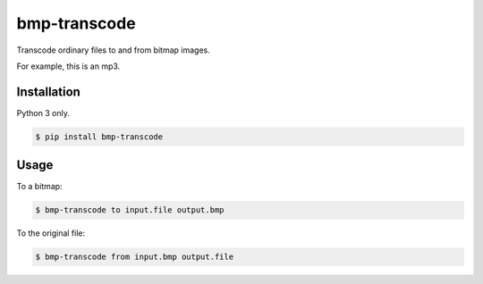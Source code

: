 bmp-transcode
=============

|PyPi Version|

Transcode ordinary files to and from bitmap images.

For example, this is an mp3.

.. image:: example.bmp
    :alt: Maybe you should try listening to this...

Installation
------------

Python 3 only.

.. code:: shell

    $ pip install bmp-transcode

Usage
-----

To a bitmap:

.. code:: shell

    $ bmp-transcode to input.file output.bmp


To the original file:

.. code:: shell

    $ bmp-transcode from input.bmp output.file


.. |PyPi Version| image:: https://img.shields.io/pypi/v/bmp_transcode.svg?
   :target: https://pypi.org/pypi/bmp_transcode
